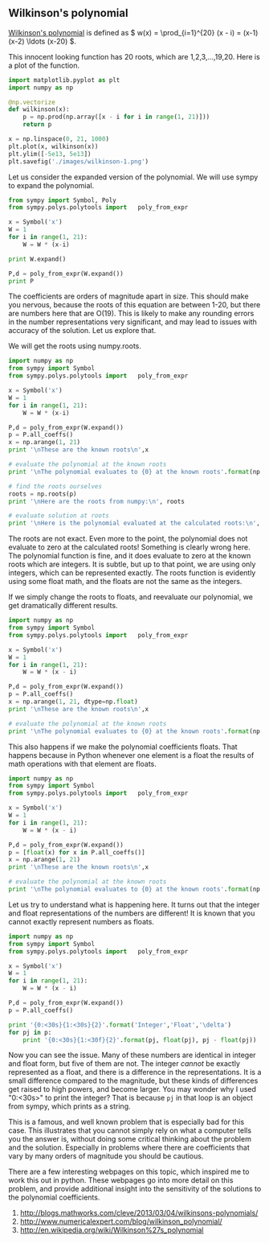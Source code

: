** Wilkinson's polynomial 
   :PROPERTIES:
   :categories: polynomial
   :date:     2014/02/21 09:54:47
   :updated:  2014/02/21 09:55:18
   :END:

[[http://en.wikipedia.org/wiki/Wilkinson%27s_polynomial][Wilkinson's polynomial]] is defined as
\(  w(x) = \prod_{i=1}^{20} (x - i) = (x-1)(x-2) \ldots (x-20) \). 

This innocent looking function has 20 roots, which are 1,2,3,...,19,20. Here is a plot of the function.

#+BEGIN_SRC python
import matplotlib.pyplot as plt
import numpy as np

@np.vectorize
def wilkinson(x):
    p = np.prod(np.array([x - i for i in range(1, 21)]))
    return p

x = np.linspace(0, 21, 1000)
plt.plot(x, wilkinson(x))
plt.ylim([-5e13, 5e13])
plt.savefig('./images/wilkinson-1.png')
#+END_SRC

#+RESULTS:

[[./images/wilkinson-1.png]]

Let us consider the expanded version of the polynomial. We will use sympy to expand the polynomial. 

#+BEGIN_SRC python
from sympy import Symbol, Poly
from sympy.polys.polytools import   poly_from_expr

x = Symbol('x')
W = 1
for i in range(1, 21):
    W = W * (x-i)

print W.expand()

P,d = poly_from_expr(W.expand())
print P
#+END_SRC
#+RESULTS:
: x**20 - 210*x**19 + 20615*x**18 - 1256850*x**17 + 53327946*x**16 - 1672280820*x**15 + 40171771630*x**14 - 756111184500*x**13 + 11310276995381*x**12 - 135585182899530*x**11 + 1307535010540395*x**10 - 10142299865511450*x**9 + 63030812099294896*x**8 - 311333643161390640*x**7 + 1206647803780373360*x**6 - 3599979517947607200*x**5 + 8037811822645051776*x**4 - 12870931245150988800*x**3 + 13803759753640704000*x**2 - 8752948036761600000*x + 2432902008176640000
: Poly(x**20 - 210*x**19 + 20615*x**18 - 1256850*x**17 + 53327946*x**16 - 1672280820*x**15 + 40171771630*x**14 - 756111184500*x**13 + 11310276995381*x**12 - 135585182899530*x**11 + 1307535010540395*x**10 - 10142299865511450*x**9 + 63030812099294896*x**8 - 311333643161390640*x**7 + 1206647803780373360*x**6 - 3599979517947607200*x**5 + 8037811822645051776*x**4 - 12870931245150988800*x**3 + 13803759753640704000*x**2 - 8752948036761600000*x + 2432902008176640000, x, domain='ZZ')

The coefficients are orders of magnitude apart in size. This should make you nervous, because the roots of this equation are between 1-20, but there are numbers here that are O(19). This is likely to make any rounding errors in the number representations very significant, and may lead to issues with accuracy of the solution. Let us explore that.

We will get the roots using numpy.roots.

#+BEGIN_SRC python
import numpy as np
from sympy import Symbol
from sympy.polys.polytools import   poly_from_expr

x = Symbol('x')
W = 1
for i in range(1, 21):
    W = W * (x-i)

P,d = poly_from_expr(W.expand())
p = P.all_coeffs()
x = np.arange(1, 21)
print '\nThese are the known roots\n',x

# evaluate the polynomial at the known roots
print '\nThe polynomial evaluates to {0} at the known roots'.format(np.polyval(p, x))

# find the roots ourselves
roots = np.roots(p)
print '\nHere are the roots from numpy:\n', roots

# evaluate solution at roots
print '\nHere is the polynomial evaluated at the calculated roots:\n', np.polyval(p, roots)
#+END_SRC

#+RESULTS:
#+begin_example

These are the known roots
[ 1  2  3  4  5  6  7  8  9 10 11 12 13 14 15 16 17 18 19 20]

The polynomial evaluates to [0 0 0 0 0 0 0 0 0 0 0 0 0 0 0 0 0 0 0 0] at the known roots

Here are the roots from numpy:
[ 20.00032488  18.99715999  18.01122169  16.97113219  16.04827464
  14.9353556   14.06527291  12.94905558  12.03344921  10.98404125
  10.00605969   8.99839449   8.00028434   6.99997348   5.99999976
   5.00000034   3.99999997   3.           2.           1.        ]

Here is the polynomial evaluated at the calculated roots:
[40711209714176.0 15404160985600.0 8634610242048.00 3479686769152.00
 1780604828160.00 694313602048.000 321293542400.000 150174387712.000
 56110411264.0000 21911624192.0000 8370015744.00000 3104464384.00000
 695443968.000000 125754368.000000 -947200.000000000 -9128960.00000000
 -4393984.00000000 -712192.000000000 -31744.0000000000 17408.0000000000]
#+end_example

The roots are not exact. Even more to the point, the polynomial does not evaluate to zero at the calculated roots! Something is clearly wrong here. The polynomial function is fine, and it does evaluate to zero at the known roots which are integers. It is subtle, but up to that point, we are using only integers, which can be represented exactly. The roots function is evidently using some float math, and the floats are not the same as the integers.

If we simply change the roots to floats, and reevaluate our polynomial, we get dramatically different results.

#+BEGIN_SRC python
import numpy as np
from sympy import Symbol
from sympy.polys.polytools import   poly_from_expr

x = Symbol('x')
W = 1
for i in range(1, 21):
    W = W * (x - i)

P,d = poly_from_expr(W.expand())
p = P.all_coeffs()
x = np.arange(1, 21, dtype=np.float)
print '\nThese are the known roots\n',x

# evaluate the polynomial at the known roots
print '\nThe polynomial evaluates to {0} at the known roots'.format(np.polyval(p, x))
#+END_SRC

#+RESULTS:
#+begin_example

These are the known roots
[  1.   2.   3.   4.   5.   6.   7.   8.   9.  10.  11.  12.  13.  14.  15.
  16.  17.  18.  19.  20.]

The polynomial evaluates to [0 -8192.00000000000 -73728.0000000000 262144.000000000 716800.000000000
 4055040.00000000 -200704.000000000 5767168.00000000 -13768704.0000000
 152166400.000000 89210880.0000000 -146866176.000000 -91027456.0000000
 -111190016.000000 405964800.000000 301989888.000000 -354531328.000000
 -10256523264.0000 1316743168.00000 5308416000.00000] at the known roots
#+end_example

This also happens if we make the polynomial coefficients floats. That happens because in Python whenever one element is a float the results of math operations with that element are floats. 

#+BEGIN_SRC python
import numpy as np
from sympy import Symbol
from sympy.polys.polytools import   poly_from_expr

x = Symbol('x')
W = 1
for i in range(1, 21):
    W = W * (x - i)

P,d = poly_from_expr(W.expand())
p = [float(x) for x in P.all_coeffs()]
x = np.arange(1, 21)
print '\nThese are the known roots\n',x

# evaluate the polynomial at the known roots
print '\nThe polynomial evaluates to {0} at the known roots'.format(np.polyval(p, x))
#+END_SRC

#+RESULTS:
: 
: These are the known roots
: [ 1  2  3  4  5  6  7  8  9 10 11 12 13 14 15 16 17 18 19 20]
: 
: The polynomial evaluates to [  0.00000000e+00  -8.19200000e+03  -1.84320000e+04  -6.22592000e+05
:   -2.04800000e+06  -1.08380160e+07  -2.31813120e+07  -5.89824000e+07
:   -1.31383296e+08  -9.93280000e+07  -5.61532928e+08  -8.75003904e+08
:   -1.38583245e+09  -1.97532877e+09  -3.80851200e+09  -6.02931200e+09
:   -9.61910374e+09  -2.36191334e+10  -1.62105057e+10  -2.71933440e+10] at the known roots

Let us try to understand what is happening here. It turns out that the integer and float representations of the numbers are different! It is known that you cannot exactly represent numbers as floats. 

#+BEGIN_SRC python
import numpy as np
from sympy import Symbol
from sympy.polys.polytools import   poly_from_expr

x = Symbol('x')
W = 1
for i in range(1, 21):
    W = W * (x - i)

P,d = poly_from_expr(W.expand())
p = P.all_coeffs()

print '{0:<30s}{1:<30s}{2}'.format('Integer','Float','\delta')
for pj in p:
    print '{0:<30s}{1:<30f}{2}'.format(pj, float(pj), pj - float(pj))
#+END_SRC

#+RESULTS:
#+begin_example
Integer                       Float                         \delta
1                             1.000000                      0
-210                          -210.000000                   0
20615                         20615.000000                  0
-1256850                      -1256850.000000               0
53327946                      53327946.000000               0
-1672280820                   -1672280820.000000            0
40171771630                   40171771630.000000            0
-756111184500                 -756111184500.000000          0
11310276995381                11310276995381.000000         0
-135585182899530              -135585182899530.000000       0
1307535010540395              1307535010540395.000000       0
-10142299865511450            -10142299865511450.000000     0
63030812099294896             63030812099294896.000000      0
-311333643161390640           -311333643161390656.000000    16.0000000000000
1206647803780373360           1206647803780373248.000000    112.000000000000
-3599979517947607200          -3599979517947607040.000000   -160.000000000000
8037811822645051776           8037811822645051392.000000    384.000000000000
-12870931245150988800         -12870931245150988288.000000  -512.000000000000
13803759753640704000          13803759753640704000.000000   0
-8752948036761600000          -8752948036761600000.000000   0
2432902008176640000           2432902008176640000.000000    0
#+end_example

Now you can see the issue. Many of these numbers are identical in integer and float form, but five of them are not. The integer /cannot/ be exactly represented as a float, and there is a difference in the representations. It is a small difference compared to the magnitude, but these kinds of differences get raised to high powers, and become larger. You may wonder why I used "0:<30s>" to print the integer? That is because =pj= in that loop is an object from sympy, which prints as a string. 

This is a famous, and well known problem that is especially bad for this case. This illustrates that you cannot simply rely on what a computer tells you the answer is, without doing some critical thinking about the problem and the solution. Especially in problems where there are coefficients that vary by many orders of magnitude you should be cautious.

There are a few interesting webpages on this topic, which inspired me to work this out in python. These webpages go into more detail on this problem, and provide additional insight into the sensitivity of the solutions to the polynomial coefficients.
1. http://blogs.mathworks.com/cleve/2013/03/04/wilkinsons-polynomials/
2. http://www.numericalexpert.com/blog/wilkinson_polynomial/
3. http://en.wikipedia.org/wiki/Wilkinson%27s_polynomial